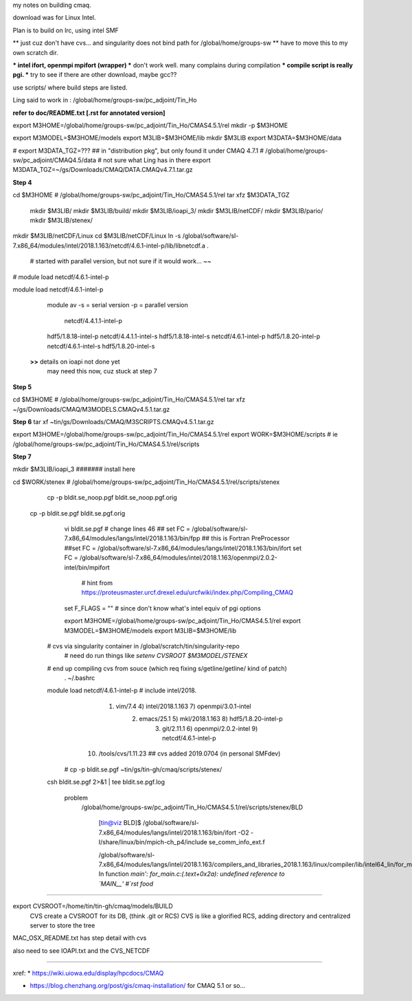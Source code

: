 
my notes on building cmaq.

download was for Linux Intel.

Plan is to build on lrc, using intel SMF


** just cuz don't have cvs... and singularity does not bind path for /global/home/groups-sw
** have to move this to my own scratch dir.

*** intel ifort, openmpi mpifort (wrapper)
*** don't work well.  many complains during compilation
*** compile script is really pgi.  
*** try to see if there are other download, maybe gcc??


use scripts/ 
where build steps are listed.

Ling said to work in : /global/home/groups-sw/pc_adjoint/Tin_Ho


**refer to doc/README.txt [.rst for annotated version]**

export M3HOME=/global/home/groups-sw/pc_adjoint/Tin_Ho/CMAS4.5.1/rel
mkdir -p $M3HOME

export M3MODEL=$M3HOME/models
export M3LIB=$M3HOME/lib 
mkdir  $M3LIB
export M3DATA=$M3HOME/data

# export M3DATA_TGZ=???     ## in "distribution pkg", but only found it under CMAQ 4.7.1
# /global/home/groups-sw/pc_adjoint/CMAQ4.5/data # not sure what Ling has in there
export M3DATA_TGZ=~/gs/Downloads/CMAQ/DATA.CMAQv4.7.1.tar.gz

**Step 4**

cd $M3HOME    				# /global/home/groups-sw/pc_adjoint/Tin_Ho/CMAS4.5.1/rel
tar xfz $M3DATA_TGZ

          mkdir $M3LIB/
          mkdir $M3LIB/build/
          mkdir $M3LIB/ioapi_3/
          mkdir $M3LIB/netCDF/
          mkdir $M3LIB/pario/
          mkdir $M3LIB/stenex/


mkdir $M3LIB/netCDF/Linux
cd    $M3LIB/netCDF/Linux
ln -s /global/software/sl-7.x86_64/modules/intel/2018.1.163/netcdf/4.6.1-intel-p/lib/libnetcdf.a .
			# started with parallel version, but not sure if it would work... ~~

# module load netcdf/4.6.1-intel-p

module load netcdf/4.6.1-intel-p

					module av
					-s = serial version
					-p = parallel version
													    netcdf/4.4.1.1-intel-p
					hdf5/1.8.18-intel-p                 netcdf/4.4.1.1-intel-s
					hdf5/1.8.18-intel-s                 netcdf/4.6.1-intel-p
					hdf5/1.8.20-intel-p                 netcdf/4.6.1-intel-s
					hdf5/1.8.20-intel-s                 

		**>>** details on ioapi not done yet
		       may need this now, cuz stuck at step 7

**Step 5**

cd $M3HOME  # /global/home/groups-sw/pc_adjoint/Tin_Ho/CMAS4.5.1/rel
tar xfz ~/gs/Downloads/CMAQ/M3MODELS.CMAQv4.5.1.tar.gz


**Step 6**
tar xf ~tin/gs/Downloads/CMAQ/M3SCRIPTS.CMAQv4.5.1.tar.gz 

export M3HOME=/global/home/groups-sw/pc_adjoint/Tin_Ho/CMAS4.5.1/rel
export WORK=$M3HOME/scripts     # ie /global/home/groups-sw/pc_adjoint/Tin_Ho/CMAS4.5.1/rel/scripts


**Step 7**

mkdir $M3LIB/ioapi_3 						####### install here

cd $WORK/stenex 					# /global/home/groups-sw/pc_adjoint/Tin_Ho/CMAS4.5.1/rel/scripts/stenex

	cp -p bldit.se_noop.pgf bldit.se_noop.pgf.orig
  cp -p bldit.se.pgf bldit.se.pgf.orig


		vi bldit.se.pgf
		# change lines 46
		## set FC = /global/software/sl-7.x86_64/modules/langs/intel/2018.1.163/bin/fpp ## this is Fortran PreProcessor
		##set FC = /global/software/sl-7.x86_64/modules/langs/intel/2018.1.163/bin/ifort
		set FC = /global/software/sl-7.x86_64/modules/intel/2018.1.163/openmpi/2.0.2-intel/bin/mpifort
					# hint from https://proteusmaster.urcf.drexel.edu/urcfwiki/index.php/Compiling_CMAQ
		set F_FLAGS = "" # since don't know what's intel equiv of pgi options 


		export M3HOME=/global/home/groups-sw/pc_adjoint/Tin_Ho/CMAS4.5.1/rel
		export M3MODEL=$M3HOME/models
		export M3LIB=$M3HOME/lib 
    # cvs via singularity container in /global/scratch/tin/singularity-repo
		# need do run things like `setenv CVSROOT $M3MODEL/STENEX`
    # end up compiling cvs from souce (which req fixing s/getline/get\ line/ kind of patch)
		. ~/.bashrc
    module load netcdf/4.6.1-intel-p   # include intel/2018.
		    1) vim/7.4                4) intel/2018.1.163       7) openmpi/3.0.1-intel
			  2) emacs/25.1             5) mkl/2018.1.163         8) hdf5/1.8.20-intel-p
				3) git/2.11.1             6) openmpi/2.0.2-intel    9) netcdf/4.6.1-intel-p
		   10) /tools/cvs/1.11.23  ## cvs added 2019.0704 (in personal SMFdev)

	  # cp -p bldit.se.pgf ~tin/gs/tin-gh/cmaq/scripts/stenex/ 
    csh bldit.se.pgf 2>&1  | tee bldit.se.pgf.log 

			problem
				/global/home/groups-sw/pc_adjoint/Tin_Ho/CMAS4.5.1/rel/scripts/stenex/BLD

						[tin@viz BLD]$ /global/software/sl-7.x86_64/modules/langs/intel/2018.1.163/bin/ifort -O2 -I/share/linux/bin/mpich-ch_p4/include se_comm_info_ext.f

						/global/software/sl-7.x86_64/modules/langs/intel/2018.1.163/compilers_and_libraries_2018.1.163/linux/compiler/lib/intel64_lin/for_main.o: In function `main':
						for_main.c:(.text+0x2a): undefined reference to `MAIN__'
						#`rst food` 

	


~~~~


export CVSROOT=/home/tin/tin-gh/cmaq/models/BUILD 
	CVS create a CVSROOT for its DB, (think .git or RCS)
	CVS is like a glorified RCS, adding directory and centralized server to store the tree

MAC_OSX_README.txt has step detail with cvs


also need to see IOAPI.txt and the CVS_NETCDF


~~~~


xref:
* https://wiki.uiowa.edu/display/hpcdocs/CMAQ

* https://blog.chenzhang.org/post/gis/cmaq-installation/   for CMAQ 5.1 or so...

